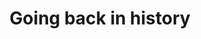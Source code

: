 #+title: Going back in history
#+description: Lecture
#+colordes: #538cc6
#+slug: git-07-recovering
#+weight: 7

#+OPTIONS: toc:nil

